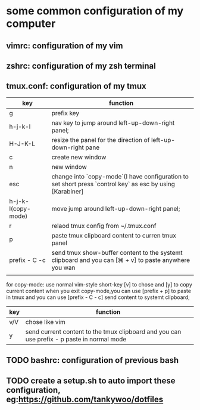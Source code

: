 * some common configuration of my computer 
** vimrc: configuration of my vim  
** zshrc: configuration of my zsh terminal 
** tmux.conf: configuration of my tmux

| key                | function                                                                                                  |
|--------------------+-----------------------------------------------------------------------------------------------------------|
| g                  | prefix key                                                                                                |
| h-j-k-l            | nav key to jump around left-up-down-right panel;                                                          |
| H-J-K-L            | resize the panel for the direction of left-up-down-right pane                                             |
| c                  | create new window                                                                                         |
| n                  | new window                                                                                                |
| esc                | change into `copy-mode`(I have configuration to set short press `control key` as esc by using [Karabiner] |
| h-j-k-l(copy-mode) | move jump around left-up-down-right panel;                                                                |
| r                  | relaod tmux config from ~/.tmux.conf                                                                      |
| p                  | paste tmux clipboard content to curren tmux panel                                                         |
| prefix - C -c      | send tmux show-buffer content to the systemt clipboard and you can [⌘ + v] to paste anywhere you wan      |
|                    |                                                                                                           |


for copy-mode: use normal vim-style short-key [v] to chose and [y] to copy current content when you exit copy-mode,you can use [prefix + p] to paste in tmux and you can use [prefix - C - c] send content to systemt clipboard;
| key | function                                                                                   |
|-----+--------------------------------------------------------------------------------------------|
| v/V | chose like vim                                                                             |
| y   | send current content to the tmux clipboard and you can use prefix - p paste in normal mode |

** TODO bashrc: configuration of previous bash 
** TODO create a setup.sh to auto import these configuration, eg:https://github.com/tankywoo/dotfiles
